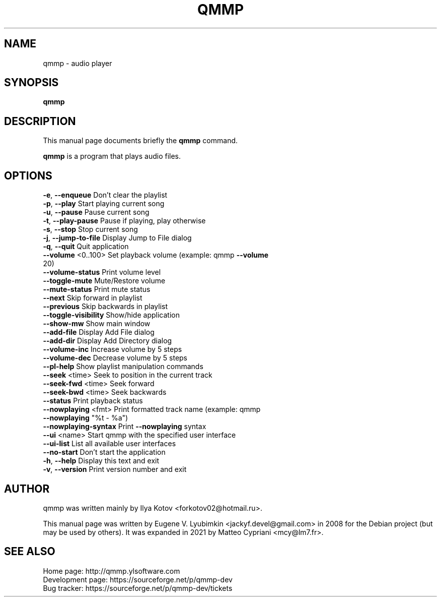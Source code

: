 .\"                                      Hey, EMACS: -*- nroff -*-
.\" First parameter, NAME, should be all caps
.\" Second parameter, SECTION, should be 1-8, maybe w/ subsection
.\" other parameters are allowed: see man(7), man(1)
.TH QMMP 1 "2021-01-10"
.\" Please adjust this date whenever revising the manpage.
.\"
.\" Some roff macros, for reference:
.\" .nh        disable hyphenation
.\" .hy        enable hyphenation
.\" .ad l      left justify
.\" .ad b      justify to both left and right margins
.\" .nf        disable filling
.\" .fi        enable filling
.\" .br        insert line break
.\" .sp <n>    insert n+1 empty lines
.\" for manpage-specific macros, see man(7)
.SH NAME
qmmp \- audio player
.SH SYNOPSIS
.B qmmp
.SH DESCRIPTION
This manual page documents briefly the
.B qmmp
command.
.PP
.\" TeX users may be more comfortable with the \fB<whatever>\fP and
.\" \fI<whatever>\fP escape sequences to invode bold face and italics,
.\" respectively.
\fBqmmp\fP is a program that plays audio files.
.SH OPTIONS
.TP
\fB\-e\fR, \fB\-\-enqueue\fR            Don't clear the playlist
.TP
\fB\-p\fR, \fB\-\-play\fR               Start playing current song
.TP
\fB\-u\fR, \fB\-\-pause\fR              Pause current song
.TP
\fB\-t\fR, \fB\-\-play\-pause\fR         Pause if playing, play otherwise
.TP
\fB\-s\fR, \fB\-\-stop\fR               Stop current song
.TP
\fB\-j\fR, \fB\-\-jump\-to\-file\fR       Display Jump to File dialog
.TP
\fB\-q\fR, \fB\-\-quit\fR               Quit application
.TP
\fB\-\-volume\fR <0..100>        Set playback volume (example: qmmp \fB\-\-volume\fR 20)
.TP
\fB\-\-volume\-status\fR          Print volume level
.TP
\fB\-\-toggle\-mute\fR            Mute/Restore volume
.TP
\fB\-\-mute\-status\fR            Print mute status
.TP
\fB\-\-next\fR                   Skip forward in playlist
.TP
\fB\-\-previous\fR               Skip backwards in playlist
.TP
\fB\-\-toggle\-visibility\fR      Show/hide application
.TP
\fB\-\-show\-mw\fR                Show main window
.TP
\fB\-\-add\-file\fR               Display Add File dialog
.TP
\fB\-\-add\-dir\fR                Display Add Directory dialog
.TP
\fB\-\-volume\-inc\fR             Increase volume by 5 steps
.TP
\fB\-\-volume\-dec\fR             Decrease volume by 5 steps
.TP
\fB\-\-pl\-help\fR                Show playlist manipulation commands
.TP
\fB\-\-seek\fR <time>            Seek to position in the current track
.TP
\fB\-\-seek\-fwd\fR <time>        Seek forward
.TP
\fB\-\-seek\-bwd\fR <time>        Seek backwards
.TP
\fB\-\-status\fR                 Print playback status
.TP
\fB\-\-nowplaying\fR <fmt>       Print formatted track name (example: qmmp \fB\-\-nowplaying\fR "%t \- %a")
.TP
\fB\-\-nowplaying\-syntax\fR      Print \fB\-\-nowplaying\fR syntax
.TP
\fB\-\-ui\fR <name>              Start qmmp with the specified user interface
.TP
\fB\-\-ui\-list\fR                List all available user interfaces
.TP
\fB\-\-no\-start\fR               Don't start the application
.TP
\fB\-h\fR, \fB\-\-help\fR               Display this text and exit
.TP
\fB\-v\fR, \fB\-\-version\fR            Print version number and exit
.SH AUTHOR
qmmp was written mainly by Ilya Kotov <forkotov02@hotmail.ru>.
.PP
This manual page was written by Eugene V. Lyubimkin <jackyf.devel@gmail.com> in
2008 for the Debian project (but may be used by others). It was expanded in
2021 by Matteo Cypriani <mcy@lm7.fr>.
.SH SEE ALSO
.TP
Home page: http://qmmp.ylsoftware.com
.TP
Development page: https://sourceforge.net/p/qmmp\-dev
.TP
Bug tracker: https://sourceforge.net/p/qmmp\-dev/tickets
